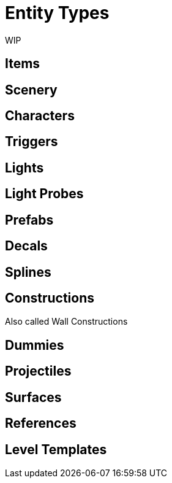 # Entity Types

WIP

## Items

## Scenery

## Characters

## Triggers

## Lights

## Light Probes

## Prefabs

## Decals

## Splines

## Constructions

Also called Wall Constructions

## Dummies

## Projectiles

## Surfaces

## References

## Level Templates